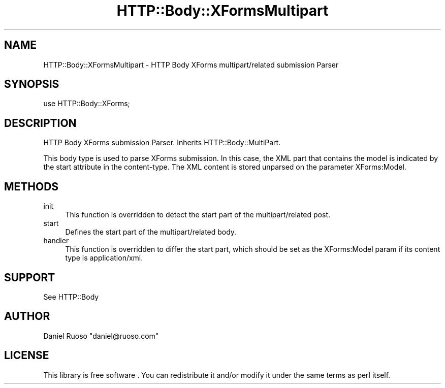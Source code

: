 .\" -*- mode: troff; coding: utf-8 -*-
.\" Automatically generated by Pod::Man 5.01 (Pod::Simple 3.43)
.\"
.\" Standard preamble:
.\" ========================================================================
.de Sp \" Vertical space (when we can't use .PP)
.if t .sp .5v
.if n .sp
..
.de Vb \" Begin verbatim text
.ft CW
.nf
.ne \\$1
..
.de Ve \" End verbatim text
.ft R
.fi
..
.\" \*(C` and \*(C' are quotes in nroff, nothing in troff, for use with C<>.
.ie n \{\
.    ds C` ""
.    ds C' ""
'br\}
.el\{\
.    ds C`
.    ds C'
'br\}
.\"
.\" Escape single quotes in literal strings from groff's Unicode transform.
.ie \n(.g .ds Aq \(aq
.el       .ds Aq '
.\"
.\" If the F register is >0, we'll generate index entries on stderr for
.\" titles (.TH), headers (.SH), subsections (.SS), items (.Ip), and index
.\" entries marked with X<> in POD.  Of course, you'll have to process the
.\" output yourself in some meaningful fashion.
.\"
.\" Avoid warning from groff about undefined register 'F'.
.de IX
..
.nr rF 0
.if \n(.g .if rF .nr rF 1
.if (\n(rF:(\n(.g==0)) \{\
.    if \nF \{\
.        de IX
.        tm Index:\\$1\t\\n%\t"\\$2"
..
.        if !\nF==2 \{\
.            nr % 0
.            nr F 2
.        \}
.    \}
.\}
.rr rF
.\" ========================================================================
.\"
.IX Title "HTTP::Body::XFormsMultipart 3pm"
.TH HTTP::Body::XFormsMultipart 3pm 2024-03-30 "perl v5.38.2" "User Contributed Perl Documentation"
.\" For nroff, turn off justification.  Always turn off hyphenation; it makes
.\" way too many mistakes in technical documents.
.if n .ad l
.nh
.SH NAME
HTTP::Body::XFormsMultipart \- HTTP Body XForms multipart/related submission Parser
.SH SYNOPSIS
.IX Header "SYNOPSIS"
.Vb 1
\&    use HTTP::Body::XForms;
.Ve
.SH DESCRIPTION
.IX Header "DESCRIPTION"
HTTP Body XForms submission Parser. Inherits HTTP::Body::MultiPart.
.PP
This body type is used to parse XForms submission. In this case, the
XML part that contains the model is indicated by the start attribute
in the content-type. The XML content is stored unparsed on the
parameter XForms:Model.
.SH METHODS
.IX Header "METHODS"
.IP init 4
.IX Item "init"
This function is overridden to detect the start part of the
multipart/related post.
.IP start 4
.IX Item "start"
Defines the start part of the multipart/related body.
.IP handler 4
.IX Item "handler"
This function is overridden to differ the start part, which should be
set as the XForms:Model param if its content type is application/xml.
.SH SUPPORT
.IX Header "SUPPORT"
See HTTP::Body
.SH AUTHOR
.IX Header "AUTHOR"
Daniel Ruoso \f(CW\*(C`daniel@ruoso.com\*(C'\fR
.SH LICENSE
.IX Header "LICENSE"
This library is free software . You can redistribute it and/or modify 
it under the same terms as perl itself.
